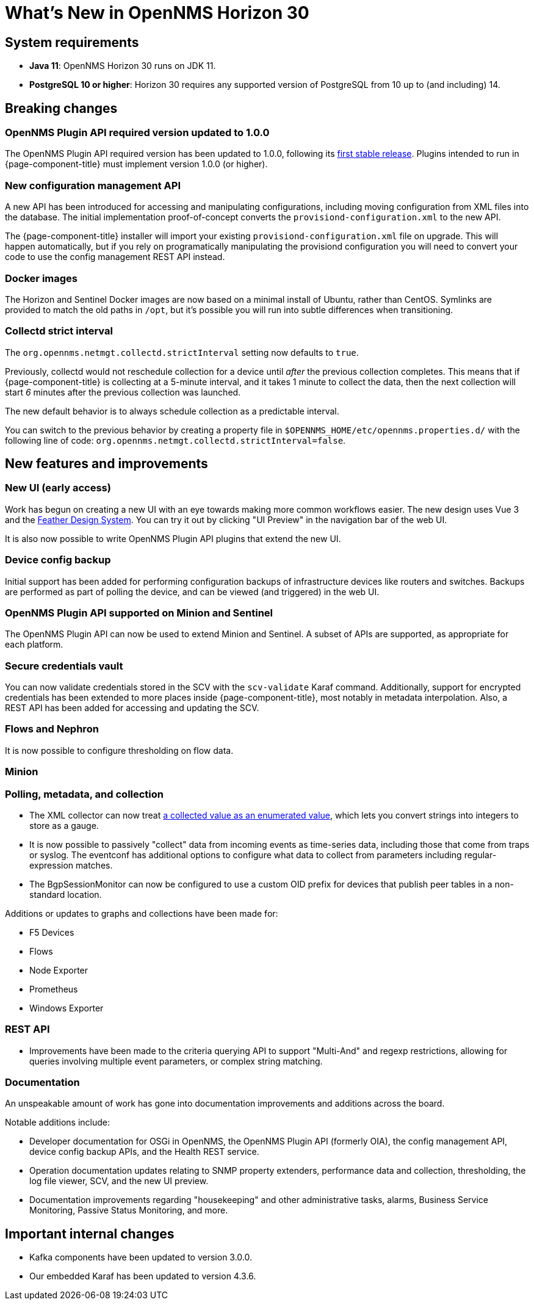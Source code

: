 
[[releasenotes-30]]
= What's New in OpenNMS Horizon 30

== System requirements

* *Java 11*: OpenNMS Horizon 30 runs on JDK 11.
* *PostgreSQL 10 or higher*: Horizon 30 requires any supported version of PostgreSQL from 10 up to (and including) 14.

== Breaking changes

=== OpenNMS Plugin API required version updated to 1.0.0

The OpenNMS Plugin API required version has been updated to 1.0.0, following its link:https://github.com/OpenNMS/opennms-integration-api/releases/tag/v1.0.0[first stable release].
Plugins intended to run in {page-component-title} must implement version 1.0.0 (or higher).

=== New configuration management API

A new API has been introduced for accessing and manipulating configurations, including moving configuration from XML files into the database.
The initial implementation proof-of-concept converts the `provisiond-configuration.xml` to the new API.

The {page-component-title} installer will import your existing `provisiond-configuration.xml` file on upgrade.
This will happen automatically, but if you rely on programatically manipulating the provisiond configuration you will need to convert your code to use the config management REST API instead.

=== Docker images

The Horizon and Sentinel Docker images are now based on a minimal install of Ubuntu, rather than CentOS.
Symlinks are provided to match the old paths in `/opt`, but it's possible you will run into subtle differences when transitioning.

=== Collectd strict interval

The `org.opennms.netmgt.collectd.strictInterval` setting now defaults to `true`.

Previously, collectd would not reschedule collection for a device until _after_ the previous collection completes.
This means that if {page-component-title} is collecting at a 5-minute interval, and it takes 1 minute to collect the data, then the next collection will start _6_ minutes after the previous collection was launched.

The new default behavior is to always schedule collection as a predictable interval.

You can switch to the previous behavior by creating a property file in `$OPENNMS_HOME/etc/opennms.properties.d/` with the following line of code: `org.opennms.netmgt.collectd.strictInterval=false`.

== New features and improvements

=== New UI (early access)

Work has begun on creating a new UI with an eye towards making more common workflows easier.
The new design uses Vue 3 and the link:https://feather.nanthealth.com/[Feather Design System].
You can try it out by clicking "UI Preview" in the navigation bar of the web UI.

It is also now possible to write OpenNMS Plugin API plugins that extend the new UI.

=== Device config backup

Initial support has been added for performing configuration backups of infrastructure devices like routers and switches.
Backups are performed as part of polling the device, and can be viewed (and triggered) in the web UI.

=== OpenNMS Plugin API supported on Minion and Sentinel

The OpenNMS Plugin API can now be used to extend Minion and Sentinel.
A subset of APIs are supported, as appropriate for each platform.

=== Secure credentials vault

You can now validate credentials stored in the SCV with the `scv-validate` Karaf command.
Additionally, support for encrypted credentials has been extended to more places inside {page-component-title}, most notably in metadata interpolation.
Also, a REST API has been added for accessing and updating the SCV.

=== Flows and Nephron

It is now possible to configure thresholding on flow data.

=== Minion

=== Polling, metadata, and collection

* The XML collector can now treat link:https://issues.opennms.org/browse/NMS-14084[a collected value as an enumerated value], which lets you convert strings into integers to store as a gauge.
* It is now possible to passively "collect" data from incoming events as time-series data, including those that come from traps or syslog.
The eventconf has additional options to configure what data to collect from parameters including regular-expression matches.
* The BgpSessionMonitor can now be configured to use a custom OID prefix for devices that publish peer tables in a non-standard location.

Additions or updates to graphs and collections have been made for:

* F5 Devices
* Flows
* Node Exporter
* Prometheus
* Windows Exporter

=== REST API

* Improvements have been made to the criteria querying API to support "Multi-And" and regexp restrictions, allowing for queries involving multiple event parameters, or complex string matching.

=== Documentation

An unspeakable amount of work has gone into documentation improvements and additions across the board.

Notable additions include:

* Developer documentation for OSGi in OpenNMS, the OpenNMS Plugin API (formerly OIA), the config management API, device config backup APIs, and the Health REST service.
* Operation documentation updates relating to SNMP property extenders, performance data and collection, thresholding, the log file viewer, SCV, and the new UI preview.
* Documentation improvements regarding "housekeeping" and other administrative tasks, alarms, Business Service Monitoring, Passive Status Monitoring, and more.

== Important internal changes

* Kafka components have been updated to version 3.0.0.
* Our embedded Karaf has been updated to version 4.3.6.
